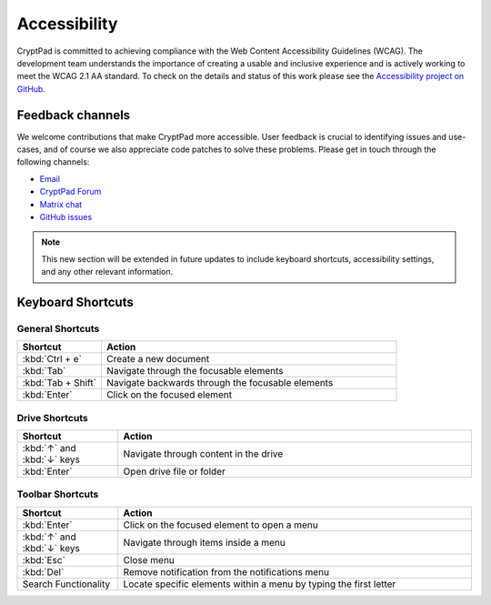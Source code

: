 Accessibility
==============

CryptPad is committed to achieving compliance with the Web Content Accessibility Guidelines (WCAG). The development team understands the importance of creating a usable and inclusive experience and is actively working to meet the WCAG 2.1 AA standard. To check on the details and status of this work please see the `Accessibility project on GitHub <https://github.com/orgs/cryptpad/projects/5>`__.

Feedback channels
-----------------

We welcome contributions that make CryptPad more accessible. User feedback is crucial to identifying issues and use-cases, and of course we also appreciate code patches to solve these problems. Please get in touch through the following channels:

- `Email <mailto:a11y@cryptpad.org>`__
- `CryptPad Forum <https://forum.cryptpad.org/t/accessibility>`__
- `Matrix chat <https://matrix.to/#/#cryptpad-accessibility:matrix.xwiki.com>`__
- `GitHub issues <https://github.com/cryptpad/cryptpad/issues/new/choose>`__

.. note::
    This new section will be extended in future updates to include keyboard shortcuts, accessibility settings, and any other relevant information.


Keyboard Shortcuts
------------------

General Shortcuts
*****************

.. list-table::
   :widths: 10 35
   :header-rows: 1

   * - Shortcut
     - Action
   * - :kbd:`Ctrl + e`
     - Create a new document
   * - :kbd:`Tab`
     - Navigate through the focusable elements
   * - :kbd:`Tab + Shift`
     - Navigate backwards through the focusable elements
   * - :kbd:`Enter`
     - Click on the focused element

Drive Shortcuts
***************

.. list-table::
   :widths: 10 35
   :header-rows: 1

   * - Shortcut
     - Action
   * - :kbd:`↑` and :kbd:`↓` keys
     - Navigate through content in the drive
   * - :kbd:`Enter`
     - Open drive file or folder

Toolbar Shortcuts
*****************

.. list-table::
   :widths: 10 35
   :header-rows: 1

   * - Shortcut
     - Action
   * - :kbd:`Enter`
     - Click on the focused element to open a menu
   * - :kbd:`↑` and :kbd:`↓` keys
     - Navigate through items inside a menu
   * - :kbd:`Esc`
     - Close menu
   * - :kbd:`Del`
     - Remove notification from the notifications menu
   * - Search Functionality
     - Locate specific elements within a menu by typing the first letter

